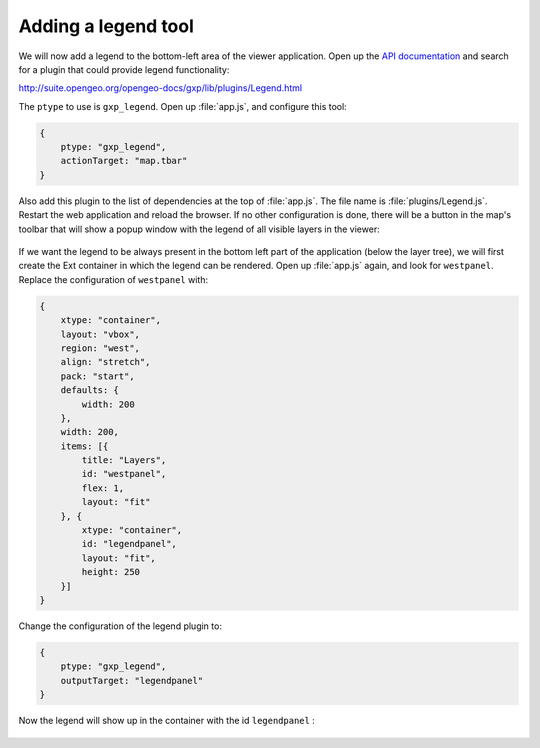 .. _apps.sdk.client.dev.viewer.legend:

Adding a legend tool
====================

We will now add a legend to the bottom-left area of the viewer application. Open up the `API documentation <http://suite.opengeo.org/opengeo-docs/gxp>`_ and search for a plugin that could provide legend functionality:

http://suite.opengeo.org/opengeo-docs/gxp/lib/plugins/Legend.html

The ``ptype`` to use is ``gxp_legend``. Open up :file:`app.js`, and configure this tool:

.. code-block:: javascript

    {
        ptype: "gxp_legend",
        actionTarget: "map.tbar"
    }

Also add this plugin to the list of dependencies at the top of :file:`app.js`. The file name is :file:`plugins/Legend.js`. Restart the web application and reload the browser. If no other configuration is done, there will be a button in the map's toolbar that will show a popup window with the legend of all visible layers in the viewer:

.. figure:: ../img/viewer_legendpopup.png
   :align: center


If we want the legend to be always present in the bottom left part of the application (below the layer tree), we will first create the Ext container in which the legend can be rendered. Open up :file:`app.js` again, and look for ``westpanel``. Replace the configuration of ``westpanel`` with:

.. code-block:: javascript

    {
        xtype: "container",
        layout: "vbox",
        region: "west",
        align: "stretch",
        pack: "start",
        defaults: {
            width: 200
        },
        width: 200,
        items: [{
            title: "Layers",
            id: "westpanel",
            flex: 1,
            layout: "fit"
        }, {
            xtype: "container",
            id: "legendpanel",
            layout: "fit",
            height: 250
        }]
    }

Change the configuration of the legend plugin to:

.. code-block:: javascript

    {
        ptype: "gxp_legend",
        outputTarget: "legendpanel"
    }

Now the legend will show up in the container with the id ``legendpanel`` :

.. figure:: ../img/viewer_legendpanel.png
   :align: center

